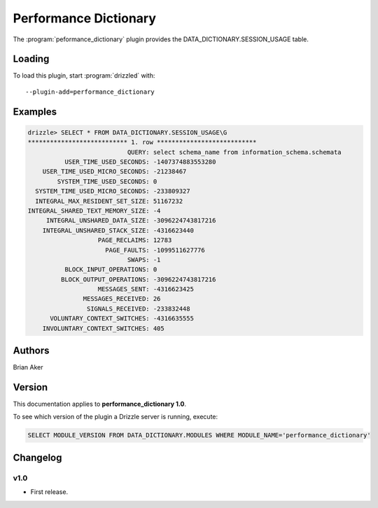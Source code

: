 Performance Dictionary
======================

The :program:`peformance_dictionary` plugin provides the
DATA_DICTIONARY.SESSION_USAGE table.

.. _performance_dictionary_loading:

Loading
-------

To load this plugin, start :program:`drizzled` with::

   --plugin-add=performance_dictionary

.. seealso:: :ref:`drizzled_plugin_options` for more information about adding and removing plugins.

.. _performance_dictionary_examples:

Examples
--------

.. code-block:: mysql

   drizzle> SELECT * FROM DATA_DICTIONARY.SESSION_USAGE\G
   *************************** 1. row ***************************
                              QUERY: select schema_name from information_schema.schemata
             USER_TIME_USED_SECONDS: -1407374883553280
       USER_TIME_USED_MICRO_SECONDS: -21238467
           SYSTEM_TIME_USED_SECONDS: 0
     SYSTEM_TIME_USED_MICRO_SECONDS: -233809327
     INTEGRAL_MAX_RESIDENT_SET_SIZE: 51167232
   INTEGRAL_SHARED_TEXT_MEMORY_SIZE: -4
        INTEGRAL_UNSHARED_DATA_SIZE: -3096224743817216
       INTEGRAL_UNSHARED_STACK_SIZE: -4316623440
                      PAGE_RECLAIMS: 12783
                        PAGE_FAULTS: -1099511627776
                              SWAPS: -1
             BLOCK_INPUT_OPERATIONS: 0
            BLOCK_OUTPUT_OPERATIONS: -3096224743817216
                      MESSAGES_SENT: -4316623425
                  MESSAGES_RECEIVED: 26
                   SIGNALS_RECEIVED: -233832448
         VOLUNTARY_CONTEXT_SWITCHES: -4316635555
       INVOLUNTARY_CONTEXT_SWITCHES: 405

.. _performance_dictionary_authors:

Authors
-------

Brian Aker

.. _performance_dictionary_version:

Version
-------

This documentation applies to **performance_dictionary 1.0**.

To see which version of the plugin a Drizzle server is running, execute:

.. code-block:: mysql

   SELECT MODULE_VERSION FROM DATA_DICTIONARY.MODULES WHERE MODULE_NAME='performance_dictionary'

Changelog
---------

v1.0
^^^^
* First release.
